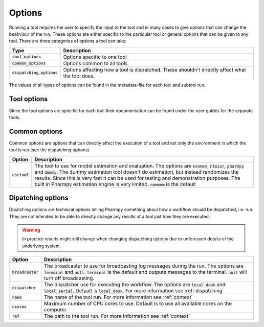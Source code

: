 .. _options:

~~~~~~~
Options
~~~~~~~

Running a tool requires the user to specify the input to the tool and in many cases to give options that can change the beahviour of the run.
These options are either specific to the particular tool or general options that can be given to any tool. There are three categories of options
a tool can take:


+-----------------------------+-------------------------------------------------------------------------------------------------+
| Type                        | Description                                                                                     |
+=============================+=================================================================================================+
| :code:`tool_options`        | Options specific to one tool                                                                    |
+-----------------------------+-------------------------------------------------------------------------------------------------+
| :code:`common_options`      | Options common to all tools                                                                     |
+-----------------------------+-------------------------------------------------------------------------------------------------+
| :code:`dispatching_options` | Options affecting how a tool is dispatched. These shouldn't directly affect what the tool does. |
+-----------------------------+-------------------------------------------------------------------------------------------------+

The values of all types of options can be found in the metadata-file for each tool and subtool run.

Tool options
~~~~~~~~~~~~

Since the tool options are specific for each tool their documentation can be found under the user guides for the separate tools.

Common options
~~~~~~~~~~~~~~

Common options are options that can directly affect the execution of a tool and not only the environment in which the tool is run (see the dispatching options). 

+-----------------------------+-------------------------------------------------------------------------------------------------+
| Option                      | Description                                                                                     |
+=============================+=================================================================================================+
| :code:`esttool`             | The tool to use for model estimation and evaluation.                                            |
|                             | The options are :code:`nonmem`, :code:`nlmixr`, :code:`pharmpy` and :code:`dummy`.              |
|                             | The dummy estimation tool doesn't do estimation, but instead randomizes the results.            |
|                             | Since this is very fast it can be used for testing and demonstration purposes.                  |
|                             | The built in Pharmpy estimation engine is very limited.                                         |
|                             | :code:`nonmem` is the default                                                                   |
+-----------------------------+-------------------------------------------------------------------------------------------------+

Dipatching options
~~~~~~~~~~~~~~~~~~

Dipatching options are technical options telling Pharmpy something about how a workflow should be dispatched, i.e. run. They are not intended to be able to directly change any results of a tool just how they are executed.

.. warning::

    In practice results might still change when changing dispatching options due to unforeseen details of the underlying system.

+-----------------------------+-------------------------------------------------------------------------------------------------+
| Option                      | Description                                                                                     |
+=============================+=================================================================================================+
| :code:`broadcaster`         | The broadcaster to use for broadcasting log messages during the run. The options are            |
|                             | :code:`terminal` and :code:`null`. :code:`terminal` is the default and outputs messages to the  |
|                             | terminal. :code:`null` will turn off broadcasting.                                              |
+-----------------------------+-------------------------------------------------------------------------------------------------+
| :code:`dispatcher`          | The dispatcher use for executing the workflow. The options are :code:`local_dask` and           |
|                             | :code:`local_serial`. Default is :code:`local_dask`. For more information see                   |
|                             | :ref:`dispatching`                                                                              |
+-----------------------------+-------------------------------------------------------------------------------------------------+
| :code:`name`                | The name of the tool run. For more information see :ref:`context`                               |
+-----------------------------+-------------------------------------------------------------------------------------------------+
| :code:`ncores`              | Maximum number of CPU cores to use. Default is to use all available cores on the computer.      |
+-----------------------------+-------------------------------------------------------------------------------------------------+
| :code:`ref`                 | The path to the tool run. For more information see :ref:`context`                               |
+-----------------------------+-------------------------------------------------------------------------------------------------+

